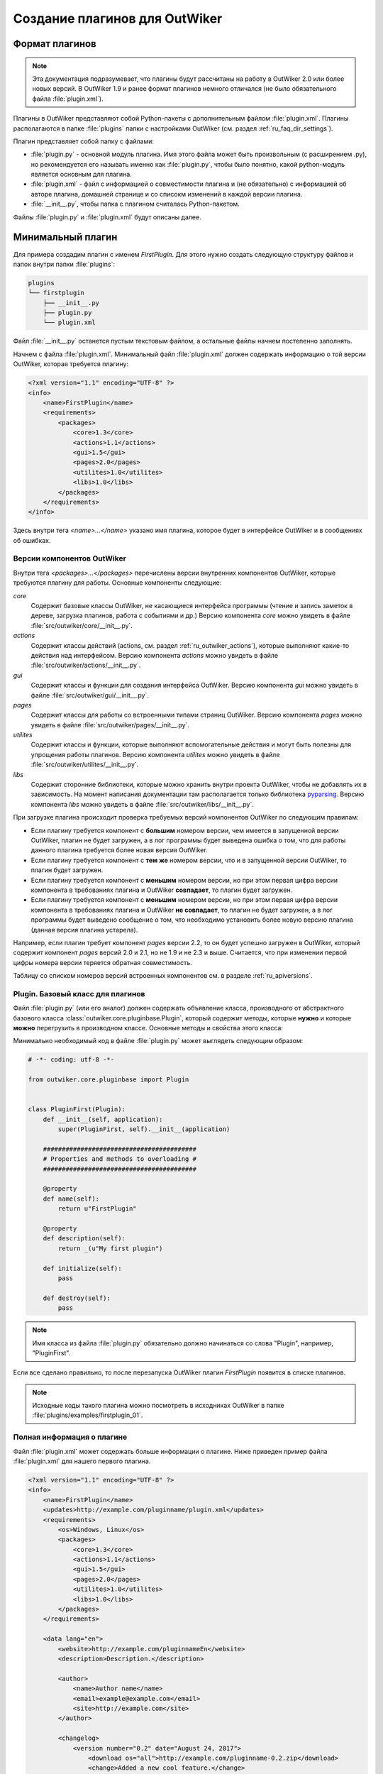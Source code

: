 .. _ru_outwiker_plugins:

Создание плагинов для OutWiker
==============================


.. _ru_plugins_intro:

Формат плагинов
---------------

.. note::

    Эта документация подразумевает, что плагины будут рассчитаны на работу в OutWiker 2.0 или более новых версий. В OutWiker 1.9 и ранее формат плагинов немного отличался (не было обязательного файла :file:`plugin.xml`).

Плагины в OutWiker представляют собой Python-пакеты с дополнительным файлом :file:`plugin.xml`. Плагины располагаются в папке :file:`plugins` папки с настройками OutWiker (см. раздел :ref:`ru_faq_dir_settings`).

Плагин представляет собой папку с файлами:

* :file:`plugin.py` - основной модуль плагина. Имя этого файла может быть произвольным (с расширением .py), но рекомендуется его называть именно как :file:`plugin.py`, чтобы было понятно, какой python-модуль является основным для плагина.
* :file:`plugin.xml` - файл с информацией о совместимости плагина и (не обязательно) с информацией об авторе плагина, домашней странице и со списокм изменений в каждой версии плагина.
* :file:`__init__.py`, чтобы папка с плагином считалась Python-пакетом.

Файлы :file:`plugin.py` и :file:`plugin.xml` будут описаны далее.


.. _ru_plugins_min:

Минимальный плагин
------------------

Для примера создадим плагин с именем `FirstPlugin`. Для этого нужно создать следующую структуру файлов и папок внутри папки :file:`plugins`:

.. code::

    plugins
    └── firstplugin
        ├── __init__.py
        ├── plugin.py
        └── plugin.xml

Файл :file:`__init__.py` останется пустым текстовым файлом, а остальные файлы начнем постепенно заполнять.

Начнем с файла :file:`plugin.xml`. Минимальный файл :file:`plugin.xml` должен содержать информацию о той версии OutWiker, которая требуется плагину:

.. code-block:: xml

    <?xml version="1.1" encoding="UTF-8" ?>
    <info>
        <name>FirstPlugin</name>
        <requirements>
            <packages>
                <core>1.3</core>
                <actions>1.1</actions>
                <gui>1.5</gui>
                <pages>2.0</pages>
                <utilites>1.0</utilites>
                <libs>1.0</libs>
            </packages>
        </requirements>
    </info>

Здесь внутри тега `<name>...</name>` указано имя плагина, которое будет в интерфейсе OutWiker и в сообщениях об ошибках.


.. _ru_plugins_versions:

Версии компонентов OutWiker
~~~~~~~~~~~~~~~~~~~~~~~~~~~

Внутри тега `<packages>...</packages>` перечислены версии внутренних компонентов OutWiker, которые требуются плагину для работы. Основные компоненты следующие:

`core`
    Содержит базовые классы OutWiker, не касающиеся интерфейса программы (чтение и запись заметок в дереве, загрузка плагинов, работа с событиями и др.) Версию компонента `core` можно увидеть в файле :file:`src/outwiker/core/__init__.py`.

`actions`
    Содержит классы действий (actions, см. раздел :ref:`ru_outwiker_actions`), которые выполняют какие-то действия над интерфейсом. Версию компонента `actions` можно увидеть в файле :file:`src/outwiker/actions/__init__.py`.

`gui`
    Содержит классы и функции для создания интерфейса OutWiker. Версию компонента `gui` можно увидеть в файле :file:`src/outwiker/gui/__init__.py`.

`pages`
    Содержит классы для работы со встроенными типами страниц OutWiker. Версию компонента `pages` можно увидеть в файле :file:`src/outwiker/pages/__init__.py`.

`utilites`
    Содержит классы и функции, которые выполняют вспомогательные действия и могут быть полезны для упрощения работы плагинов. Версию компонента `utilites` можно увидеть в файле :file:`src/outwiker/utilites/__init__.py`.

`libs`
    Содержит сторонние библиотеки, которые можно хранить внутри проекта OutWiker, чтобы не добавлять их в зависимость. На момент написания документации там располагается только библиотека `pyparsing <http://pyparsing.wikispaces.com/>`_. Версию компонента `libs` можно увидеть в файле :file:`src/outwiker/libs/__init__.py`.


При загрузке плагина происходит проверка требуемых версий компонентов OutWiker по следующим правилам:

* Если плагину требуется компонент с **большим** номером версии, чем имеется в запущенной версии OutWiker, плагин не будет загружен, а в лог программы будет выведена ошибка о том, что для работы данного плагина требуется более новая версия OutWiker.

* Если плагину требуется компонент с **тем же** номером версии, что и в запущенной версии OutWiker, то плагин будет загружен.

* Если плагину требуется компонент с **меньшим** номером версии, но при этом первая цифра версии компонента в требованиях плагина и OutWiker **совпадает**, то плагин будет загружен.

* Если плагину требуется компонент с **меньшим** номером версии, но при этом первая цифра версии компонента в требованиях плагина и OutWiker **не совпадает**, то плагин не будет загружен, а в лог программы будет выведено сообщение о том, что необходимо установить более новую версию плагина (данная версия плагина устарела).


Например, если плагин требует компонент `pages` версии 2.2, то он будет успешно загружен в OutWiker, который содержит компонент `pages` версий 2.0 и 2.1, но не 1.9 и не 2.3 и выше. Считается, что при изменении первой цифры номера версии теряется обратная совместимость.

Таблицу со списком номеров версий встроенных компонентов см. в разделе :ref:`ru_apiversions`.


.. _ru_plugins_plugin_class:

Plugin. Базовый класс для плагинов
~~~~~~~~~~~~~~~~~~~~~~~~~~~~~~~~~~

Файл :file:`plugin.py` (или его аналог) должен содержать объявление класса, производного от абстрактного базового класса :class:`outwiker.core.pluginbase.Plugin`, который содержит методы, которые **нужно** и которые **можно** перегрузить в производном классе. Основные методы и свойства этого класса:

.. py:class:: outwiker.core.pluginbase.Plugin

    .. py:method:: def __init__(application)

        Конструктор принимает экземпляр класса :class:`outwiker.core.application.ApplicationParams` (см. раздел :ref:`ru_application`), который будет доступен в производных классах через член `self._application`.

    .. py:attribute:: name

        *Абстрактное свойство*. Возвращает строку с именем плагина. По этой строке с помощью API OutWiker можно находить экземпляр загруженного плагина.

    .. py:attribute:: description

        *Абстрактное свойство*. Возвращает строку с кратким описанием плагина.

    .. py:method:: initialize()

        *Абстрактный метод*. Метод вызывается при загрузке плагина. Именно в этом методе плагин должен подписаться на необходимые события, чтобы взаимодействовать с OutWiker.

    .. py:method:: destroy()

         *Абстрактный метод*. Метод вызывается перед отключением плагина, в том числе перед закрытием программы OutWiker.

    .. py:attribute url

         Возвращает ссылку на страницу плагина в интернете. Свойство может быть перегружено в классе плагина. По умолчанию свойство возвращает None, это обозначает, что у плагина нет сайта в интернете.

    .. py:attribute:: version

         Возвращает **строку**, содержащую номер версии плагина. Номер версии читается из файла :file:`plugin.xml`. Классы плагинов, которые предназначены для работы в OutWiker 1.9 и более старых, должны были явно переопределять свойство `version`. Сейчас этот способ также работает, то считается устаревшим.


Минимально необходимый код в файле :file:`plugin.py` может выглядеть следующим образом:

.. code-block:: python

    # -*- coding: utf-8 -*-

    from outwiker.core.pluginbase import Plugin


    class PluginFirst(Plugin):
        def __init__(self, application):
            super(PluginFirst, self).__init__(application)

        #########################################
        # Properties and methods to overloading #
        #########################################

        @property
        def name(self):
            return u"FirstPlugin"

        @property
        def description(self):
            return _(u"My first plugin")

        def initialize(self):
            pass

        def destroy(self):
            pass

.. note::

    Имя класса из файла :file:`plugin.py` обязательно должно начинаться со слова "Plugin", например, "PluginFirst".

Если все сделано правильно, то после перезапуска OutWiker плагин `FirstPlugin` появится в списке плагинов.

.. image:: /_static/plugins/ru_firstplugin_01.png
    :width: 600 px
    :align: center
    :alt: Список плагинов


.. note::

    Исходные коды такого плагина можно посмотреть в исходниках OutWiker в папке :file:`plugins/examples/firstplugin_01`.


.. _ru_plugins_info:

Полная информация о плагине
~~~~~~~~~~~~~~~~~~~~~~~~~~~

Файл :file:`plugin.xml` может содержать больше информации о плагине. Ниже приведен пример файла :file:`plugin.xml` для нашего первого плагина.


.. code-block:: xml

    <?xml version="1.1" encoding="UTF-8" ?>
    <info>
        <name>FirstPlugin</name>
        <updates>http://example.com/pluginname/plugin.xml</updates>
        <requirements>
            <os>Windows, Linux</os>
            <packages>
                <core>1.3</core>
                <actions>1.1</actions>
                <gui>1.5</gui>
                <pages>2.0</pages>
                <utilites>1.0</utilites>
                <libs>1.0</libs>
            </packages>
        </requirements>

        <data lang="en">
            <website>http://example.com/pluginnameEn</website>
            <description>Description.</description>

            <author>
                <name>Author name</name>
                <email>example@example.com</email>
                <site>http://example.com</site>
            </author>

            <changelog>
                <version number="0.2" date="August 24, 2017">
                    <download os="all">http://example.com/pluginname-0.2.zip</download>
                    <change>Added a new cool feature.</change>
                    <change>Bug fixes.</change>
                </version>

                <version number="0.1" date="August 02, 2017">
                    <download os="all">http://example.com/pluginname-0.1.zip</download>
                    <change>The first version.</change>
                </version>
            </changelog>
        </data>

        <data lang="ru">
            <website>http://example.com/pluginnameRu</website>
            <description>Описание.</description>

            <author>
                <name>Author name</name>
                <email>example@example.com</email>
                <site>http://example.com</site>
            </author>

            <changelog>
                <version number="0.2" date="24.08.2017">
                    <download os="all">http://example.com/pluginname-0.2.zip</download>
                    <change>Добавлена новая крутая возможность.</change>
                    <change>Исправление ошибок.</change>
                </version>

                <version number="0.1" date="02.08.2017">
                    <download os="all">http://example.com/pluginname-0.1.zip</download>
                    <change>Первая версия.</change>
                </version>
            </changelog>
        </data>
    </info>

Коротко рассмотрим используемые теги. Все они являются необязательными.

`info/updates`
    Путь до файла :file:`plugin.xml` в интернете. Используется для проверки доступной версии плагина на сайте http://jenyay.net. В перспективе это свойство будет использоваться плагином `UpdateNotifier <http://jenyay.net/Outwiker/UpdateNotifier>`_ для поиска новых версий плагинов. Если у плагина нет сайта в интернете, этот тег можно не писать.

`info/requirements/os`
    Указывает, в каких операционных системах может работать плагин. В данный момент используется только для создания описания плагина на сайте.

`info/data`
    Содержит дополнительную информацию, которая предназначена в первую очередь для показа пользователям (единственное исключение - номер версии, о чем будет сказано далее). Поэтому может быть несколько тегов `<data>`, каждый из них предназначен для показа данных на своем языке. В данный момент используются два языка: английский (тег `<data>` должен содержать атрибут `lang="en"`) и русский (тег `<data>` должен содержать атрибут `lang="ru"`). Несмотря на то, что OutWiker поддерживает большее количество языков, эти два языка используются по той причине, что сайт OutWiker переведен только на эти два языка. Данные из тега `<data>` используются для создания страниц описания плагинов. Вложенные теги описаны далее.

`info/data/website`
    Ссылка на страницу плагина в интернете.

`info/data/description`
    Краткое описание плагина. Может не совпадать с описанием, которое возвращает свойство `description` класса, производного от :class:`outwiker.core.pluginbase.Plugin`. Используется только для создания описания плагина на сайте.

`info/data/author`
    Содержит информацию об авторе плагина: имя автора (тег `<name>`), e-mail автора (тег `<email>`), сайт автора (не обязательно совпадающий с сайтом плагина, тег `<site>`).

`info/data/changelog`
    Содержит описание изменений в каждой версии плагина. В данный момент информация из тега `<changelog>` используется только для создания списка изменений на сайте плагина. В будущем эти данные будут использоваться плагином `UpdateNotifier <http://jenyay.net/Outwiker/UpdateNotifier>`_, чтобы показывать пользователю, что изменилось в новой версии плагина.

`info/data/changelog/version`
    Содержит информацию об изменениях в конкретной версии плагина. Обязательный атрибут - `number`, который указывает описание какой версии содержит тег `<version>`. Номер версии - целые числа, разделенные точками. Количество элементов номера версии может быть от 1 до 4. Также тег `<version>` может содержать атрибут `date`, который хранит дату релиза данной версии плагина. Дата может описываться в произвольном формате и предназначена для показа пользователю, поэтому формат даты может быть различным для английской и русской версии тега `<data>`. Тегов `<version>` может быть несколько. Текущая версия плагина определяется по наибольшей версии, которая указана в атрибутах `number` тегов `<version>`.

`info/data/changelog/version/download`
    Содержит ссылку для скачивания данной версии плагина. Также может быть добавлен атрибут `os`, указывающий, для какой операционной системы предназначена данная ссылка. Может быть несколько тегов `<download>`, содержащих ссылки для скачивания для разных операционных систем. В данный момент атрибут `os` игнорируется.

`info/data/changelog/version/change`
    Содержит информацию об одном пункте списка изменений.

Плагин `FirstPlugin` с приведенным выше файлом :file:`plugin.xml` в списке плагинов будет выглядеть следующим образом (появился номер версии):

.. image:: /_static/plugins/ru_firstplugin_02.png
    :width: 600 px
    :align: center
    :alt: Список плагинов


.. note::

    Исходные коды такого плагина можно посмотреть в исходниках OutWiker в папке :file:`plugins/examples/firstplugin_02`.


.. _outro:

Заключение
----------

В данном разделе был приведен пример минимального плагина, который ничего не делает кроме как загружается вместе с OutWiker. Чтобы придать плагину какую-либо функциональность, нужно воспользоваться переменной экземпляром класса :class:`outwiker.core.application.ApplicationParams`, который получает конструктор класса :class:`outwiker.core.pluginbase.Plugin` (см. раздел :ref:`ru_application`) и подписаться на те события, которые должен обрабатывать плагин. О событиях см. раздел :ref:`ru_events`.
